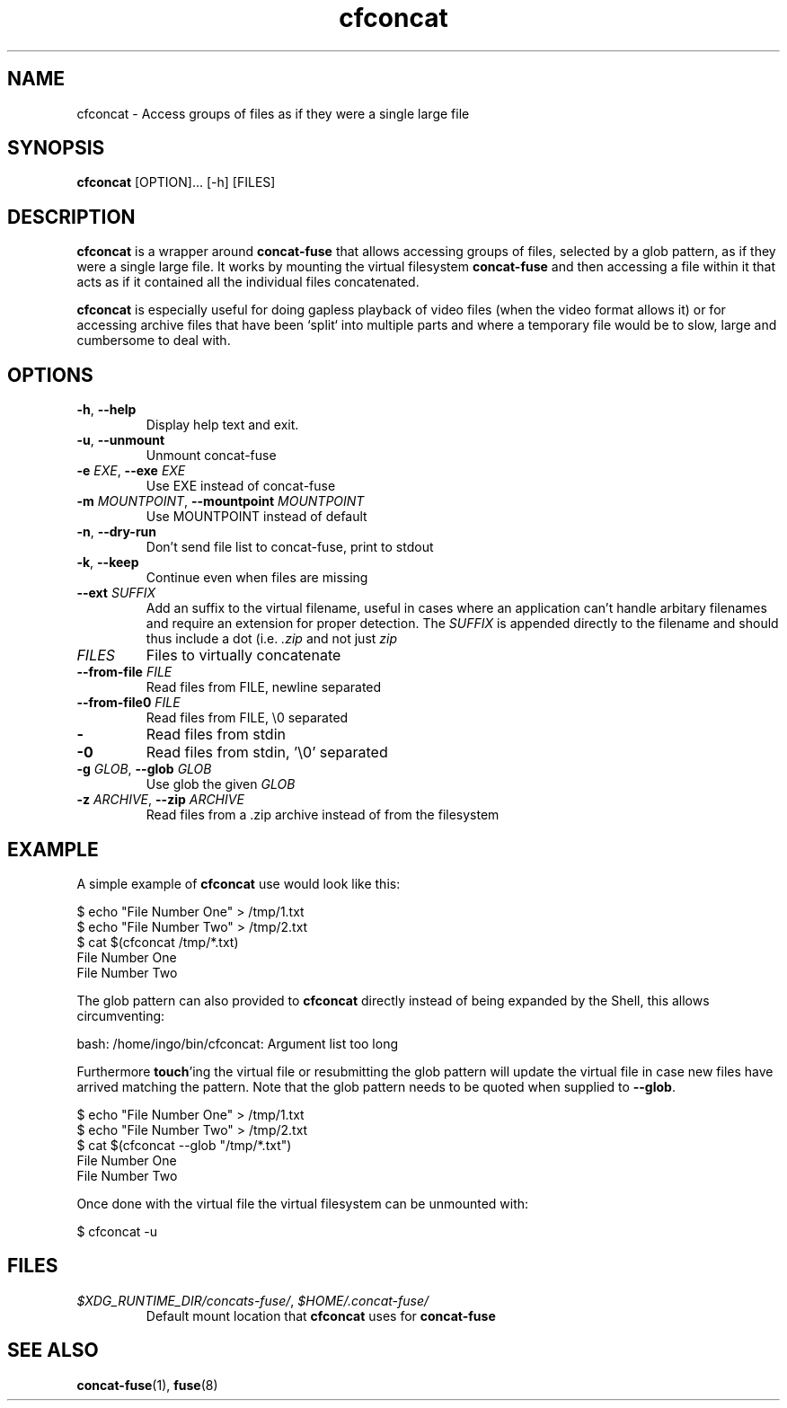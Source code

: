 '\" -*- coding: us-ascii -*-
.if \n(.g .ds T< \\FC
.if \n(.g .ds T> \\F[\n[.fam]]
.de URL
\\$2 \(la\\$1\(ra\\$3
..
.if \n(.g .mso www.tmac
.TH "cfconcat " 1 "12 May 2015" 0.3.2 "User Commands"
.SH NAME
cfconcat
\- Access groups of files as if they were a single large file 
.SH SYNOPSIS
'nh
.fi
.ad l
\fBcfconcat\fR \kx
.if (\nx>(\n(.l/2)) .nr x (\n(.l/5)
'in \n(.iu+\nxu
[OPTION]\&... [-h] [FILES]
'in \n(.iu-\nxu
.ad b
'hy
.SH DESCRIPTION
\fBcfconcat\fR is a wrapper around
\fBconcat-fuse\fR that allows accessing groups of
files, selected by a glob pattern, as if they were a single
large file. It works by mounting the virtual filesystem
\fBconcat-fuse\fR and then accessing a file within
it that acts as if it contained all the individual files
concatenated.
.PP
\fBcfconcat\fR is especially useful for doing gapless
playback of video files (when the video format allows it) or for
accessing archive files that have been `split` into multiple
parts and where a temporary file would be to slow, large and
cumbersome to deal with.
.SH OPTIONS
.TP 
\*(T<\fB\-h\fR\*(T>, \*(T<\fB\-\-help\fR\*(T>
Display help text and exit.
.TP 
\*(T<\fB\-u\fR\*(T>, \*(T<\fB\-\-unmount\fR\*(T>
Unmount concat-fuse
.TP 
\*(T<\fB\-e\fR\*(T> \fIEXE\fR, \*(T<\fB\-\-exe\fR\*(T> \fIEXE\fR 
Use EXE instead of concat-fuse
.TP 
\*(T<\fB\-m\fR\*(T> \fIMOUNTPOINT\fR, \*(T<\fB\-\-mountpoint\fR\*(T> \fIMOUNTPOINT\fR
Use MOUNTPOINT instead of default
.TP 
\*(T<\fB\-n\fR\*(T>, \*(T<\fB\-\-dry\-run\fR\*(T>
Don't send file list to concat-fuse, print to stdout
.TP 
\*(T<\fB\-k\fR\*(T>, \*(T<\fB\-\-keep\fR\*(T>
Continue even when files are missing
.TP 
\*(T<\fB\-\-ext\fR\*(T> \fISUFFIX\fR
Add an suffix to the virtual filename, useful in cases
where an application can't handle arbitary filenames and
require an extension for proper detection. The
\fISUFFIX\fR is appended directly to
the filename and should thus include a dot (i.e.
\*(T<\fI\&.zip\fR\*(T> and not just
\*(T<\fIzip\fR\*(T>
.TP 
\fIFILES\fR
Files to virtually concatenate
.TP 
\*(T<\fB\-\-from\-file\fR\*(T> \fIFILE\fR
Read files from FILE, newline separated
.TP 
\*(T<\fB\-\-from\-file0\fR\*(T> \fIFILE\fR
Read files from FILE, \*(T<\e0\*(T> separated
.TP 
\*(T<\fB\-\fR\*(T>
Read files from stdin
.TP 
\*(T<\fB\-0\fR\*(T>
Read files from stdin, '\e0' separated
.TP 
\*(T<\fB\-g\fR\*(T> \fIGLOB\fR, \*(T<\fB\-\-glob\fR\*(T> \fIGLOB\fR
Use glob the given \fIGLOB\fR
.TP 
\*(T<\fB\-z\fR\*(T> \fIARCHIVE\fR, \*(T<\fB\-\-zip\fR\*(T> \fIARCHIVE\fR
Read files from a .zip archive instead of from the filesystem
.SH EXAMPLE
A simple example of \fBcfconcat\fR use would look like this:
.PP
.nf
\*(T<$ echo "File Number One" > /tmp/1.txt
$ echo "File Number Two" > /tmp/2.txt
$ cat $(cfconcat /tmp/*.txt)
File Number One
File Number Two\*(T>
.fi
.PP
The glob pattern can also provided to \fBcfconcat\fR
directly instead of being expanded by the Shell, this allows
circumventing:
.PP
.nf
\*(T<bash: /home/ingo/bin/cfconcat: Argument list too long\*(T>
.fi
.PP
Furthermore \fBtouch\fR'ing the virtual file or
resubmitting the glob pattern will update the virtual file in
case new files have arrived matching the pattern. Note that the
glob pattern needs to be quoted when supplied to
\fB--glob\fR.
.PP
.nf
\*(T<$ echo "File Number One" > /tmp/1.txt
$ echo "File Number Two" > /tmp/2.txt
$ cat $(cfconcat \-\-glob "/tmp/*.txt")
File Number One
File Number Two\*(T>
.fi
.PP
Once done with the virtual file the virtual filesystem can be
unmounted with:
.PP
.nf
\*(T<$ cfconcat \-u\*(T>
.fi
.SH FILES
.TP 
\*(T<\fI$XDG_RUNTIME_DIR/concats\-fuse/\fR\*(T>, \*(T<\fI$HOME/.concat\-fuse/\fR\*(T>
Default mount location that \fBcfconcat\fR uses
for \fBconcat-fuse\fR
.SH "SEE ALSO"
\fBconcat-fuse\fR(1),
\fBfuse\fR(8)
